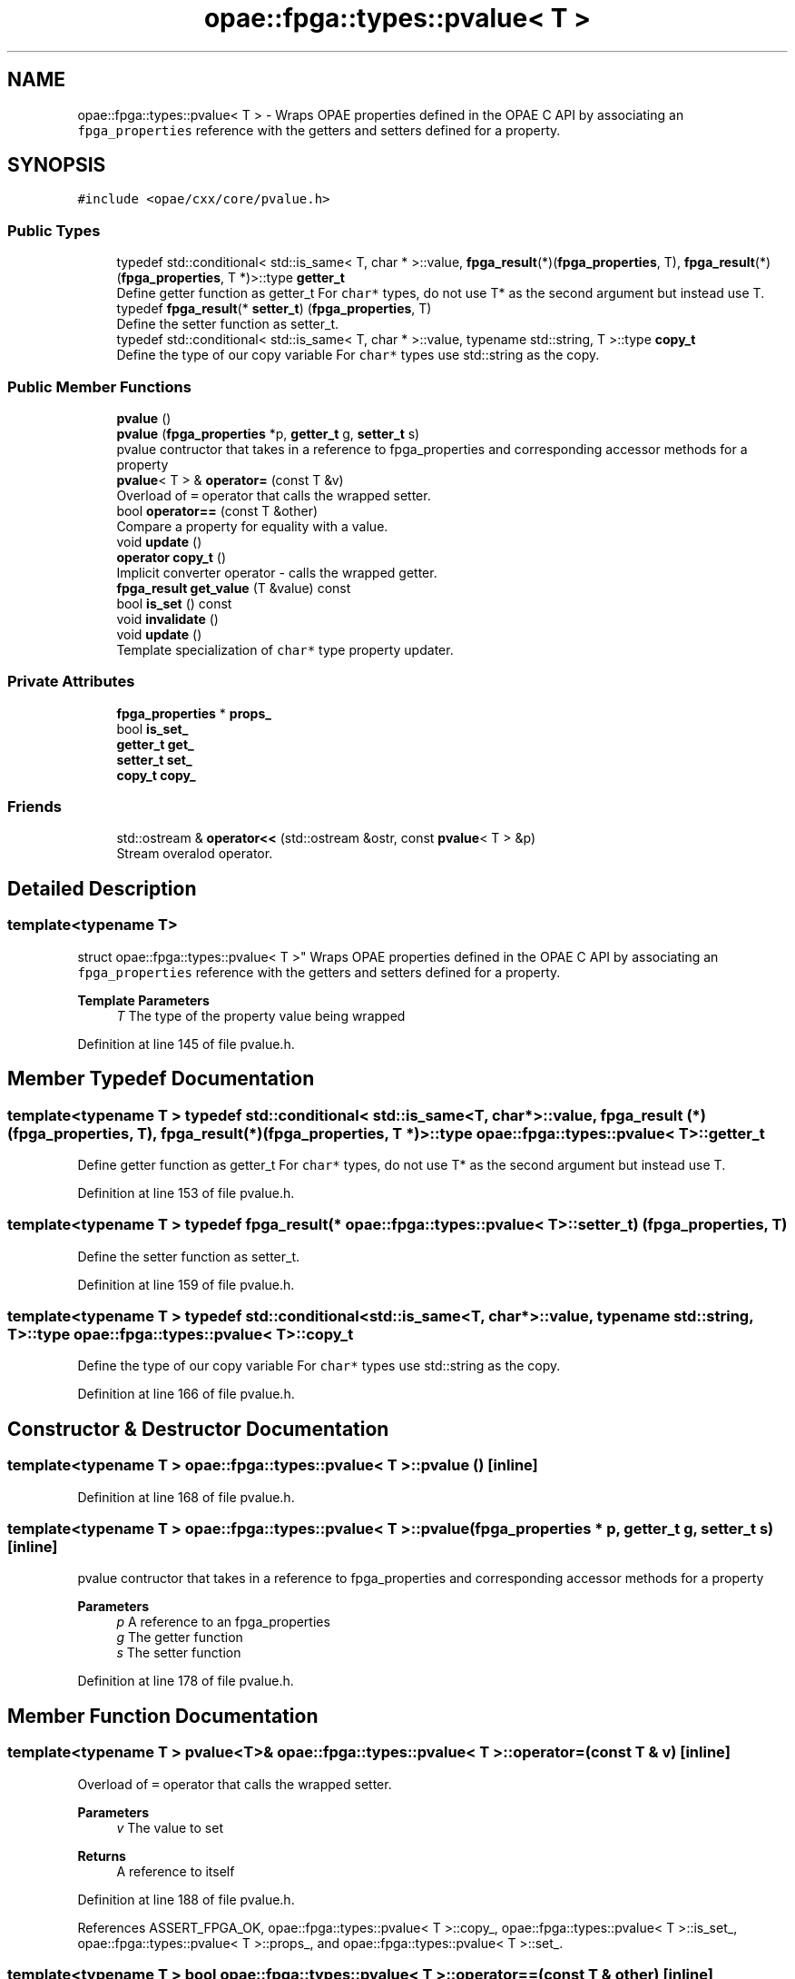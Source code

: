 .TH "opae::fpga::types::pvalue< T >" 3 "Fri Feb 23 2024" "Version -.." "OPAE C API" \" -*- nroff -*-
.ad l
.nh
.SH NAME
opae::fpga::types::pvalue< T > \- Wraps OPAE properties defined in the OPAE C API by associating an \fCfpga_properties\fP reference with the getters and setters defined for a property\&.  

.SH SYNOPSIS
.br
.PP
.PP
\fC#include <opae/cxx/core/pvalue\&.h>\fP
.SS "Public Types"

.in +1c
.ti -1c
.RI "typedef std::conditional< std::is_same< T, char * >::value, \fBfpga_result\fP(*)(\fBfpga_properties\fP, T), \fBfpga_result\fP(*)(\fBfpga_properties\fP, T *)>::type \fBgetter_t\fP"
.br
.RI "Define getter function as getter_t For \fCchar*\fP types, do not use T* as the second argument but instead use T\&. "
.ti -1c
.RI "typedef \fBfpga_result\fP(* \fBsetter_t\fP) (\fBfpga_properties\fP, T)"
.br
.RI "Define the setter function as setter_t\&. "
.ti -1c
.RI "typedef std::conditional< std::is_same< T, char * >::value, typename std::string, T >::type \fBcopy_t\fP"
.br
.RI "Define the type of our copy variable For \fCchar*\fP types use std::string as the copy\&. "
.in -1c
.SS "Public Member Functions"

.in +1c
.ti -1c
.RI "\fBpvalue\fP ()"
.br
.ti -1c
.RI "\fBpvalue\fP (\fBfpga_properties\fP *p, \fBgetter_t\fP g, \fBsetter_t\fP s)"
.br
.RI "pvalue contructor that takes in a reference to fpga_properties and corresponding accessor methods for a property "
.ti -1c
.RI "\fBpvalue\fP< T > & \fBoperator=\fP (const T &v)"
.br
.RI "Overload of \fC=\fP operator that calls the wrapped setter\&. "
.ti -1c
.RI "bool \fBoperator==\fP (const T &other)"
.br
.RI "Compare a property for equality with a value\&. "
.ti -1c
.RI "void \fBupdate\fP ()"
.br
.ti -1c
.RI "\fBoperator copy_t\fP ()"
.br
.RI "Implicit converter operator - calls the wrapped getter\&. "
.ti -1c
.RI "\fBfpga_result\fP \fBget_value\fP (T &value) const"
.br
.ti -1c
.RI "bool \fBis_set\fP () const"
.br
.ti -1c
.RI "void \fBinvalidate\fP ()"
.br
.ti -1c
.RI "void \fBupdate\fP ()"
.br
.RI "Template specialization of \fCchar*\fP type property updater\&. "
.in -1c
.SS "Private Attributes"

.in +1c
.ti -1c
.RI "\fBfpga_properties\fP * \fBprops_\fP"
.br
.ti -1c
.RI "bool \fBis_set_\fP"
.br
.ti -1c
.RI "\fBgetter_t\fP \fBget_\fP"
.br
.ti -1c
.RI "\fBsetter_t\fP \fBset_\fP"
.br
.ti -1c
.RI "\fBcopy_t\fP \fBcopy_\fP"
.br
.in -1c
.SS "Friends"

.in +1c
.ti -1c
.RI "std::ostream & \fBoperator<<\fP (std::ostream &ostr, const \fBpvalue\fP< T > &p)"
.br
.RI "Stream overalod operator\&. "
.in -1c
.SH "Detailed Description"
.PP 

.SS "template<typename T>
.br
struct opae::fpga::types::pvalue< T >"
Wraps OPAE properties defined in the OPAE C API by associating an \fCfpga_properties\fP reference with the getters and setters defined for a property\&. 


.PP
\fBTemplate Parameters\fP
.RS 4
\fIT\fP The type of the property value being wrapped 
.RE
.PP

.PP
Definition at line 145 of file pvalue\&.h\&.
.SH "Member Typedef Documentation"
.PP 
.SS "template<typename T > typedef std::conditional< std::is_same<T, char *>::value, \fBfpga_result\fP (*)(\fBfpga_properties\fP, T), \fBfpga_result\fP (*)(\fBfpga_properties\fP, T *)>::type \fBopae::fpga::types::pvalue\fP< T >::\fBgetter_t\fP"

.PP
Define getter function as getter_t For \fCchar*\fP types, do not use T* as the second argument but instead use T\&. 
.PP
Definition at line 153 of file pvalue\&.h\&.
.SS "template<typename T > typedef \fBfpga_result\fP(* \fBopae::fpga::types::pvalue\fP< T >::setter_t) (\fBfpga_properties\fP, T)"

.PP
Define the setter function as setter_t\&. 
.PP
Definition at line 159 of file pvalue\&.h\&.
.SS "template<typename T > typedef std::conditional<std::is_same<T, char *>::value, typename std::string, T>::type \fBopae::fpga::types::pvalue\fP< T >::\fBcopy_t\fP"

.PP
Define the type of our copy variable For \fCchar*\fP types use std::string as the copy\&. 
.PP
Definition at line 166 of file pvalue\&.h\&.
.SH "Constructor & Destructor Documentation"
.PP 
.SS "template<typename T > \fBopae::fpga::types::pvalue\fP< T >::\fBpvalue\fP ()\fC [inline]\fP"

.PP
Definition at line 168 of file pvalue\&.h\&.
.SS "template<typename T > \fBopae::fpga::types::pvalue\fP< T >::\fBpvalue\fP (\fBfpga_properties\fP * p, \fBgetter_t\fP g, \fBsetter_t\fP s)\fC [inline]\fP"

.PP
pvalue contructor that takes in a reference to fpga_properties and corresponding accessor methods for a property 
.PP
\fBParameters\fP
.RS 4
\fIp\fP A reference to an fpga_properties 
.br
\fIg\fP The getter function 
.br
\fIs\fP The setter function 
.RE
.PP

.PP
Definition at line 178 of file pvalue\&.h\&.
.SH "Member Function Documentation"
.PP 
.SS "template<typename T > \fBpvalue\fP<T>& \fBopae::fpga::types::pvalue\fP< T >::operator= (const T & v)\fC [inline]\fP"

.PP
Overload of \fC=\fP operator that calls the wrapped setter\&. 
.PP
\fBParameters\fP
.RS 4
\fIv\fP The value to set
.RE
.PP
\fBReturns\fP
.RS 4
A reference to itself 
.RE
.PP

.PP
Definition at line 188 of file pvalue\&.h\&.
.PP
References ASSERT_FPGA_OK, opae::fpga::types::pvalue< T >::copy_, opae::fpga::types::pvalue< T >::is_set_, opae::fpga::types::pvalue< T >::props_, and opae::fpga::types::pvalue< T >::set_\&.
.SS "template<typename T > bool \fBopae::fpga::types::pvalue\fP< T >::operator== (const T & other)\fC [inline]\fP"

.PP
Compare a property for equality with a value\&. 
.PP
\fBParameters\fP
.RS 4
\fIother\fP The value being compared to
.RE
.PP
\fBReturns\fP
.RS 4
Whether or not the property is equal to the value 
.RE
.PP

.PP
Definition at line 203 of file pvalue\&.h\&.
.PP
References opae::fpga::types::pvalue< T >::copy_, and opae::fpga::types::pvalue< T >::is_set()\&.
.SS "template<typename T > void \fBopae::fpga::types::pvalue\fP< T >::update ()\fC [inline]\fP"

.PP
Definition at line 205 of file pvalue\&.h\&.
.PP
References ASSERT_FPGA_OK, opae::fpga::types::pvalue< T >::copy_, opae::fpga::types::pvalue< T >::get_, opae::fpga::types::pvalue< T >::is_set_, and opae::fpga::types::pvalue< T >::props_\&.
.PP
Referenced by opae::fpga::types::pvalue< T >::operator copy_t()\&.
.SS "template<typename T > \fBopae::fpga::types::pvalue\fP< T >::operator \fBcopy_t\fP ()\fC [inline]\fP"

.PP
Implicit converter operator - calls the wrapped getter\&. 
.PP
\fBReturns\fP
.RS 4
The property value after calling the getter or a default value of the value type 
.RE
.PP

.PP
Definition at line 216 of file pvalue\&.h\&.
.PP
References opae::fpga::types::pvalue< T >::copy_, and opae::fpga::types::pvalue< T >::update()\&.
.SS "template<typename T > \fBfpga_result\fP \fBopae::fpga::types::pvalue\fP< T >::get_value (T & value) const\fC [inline]\fP"

.PP
Definition at line 222 of file pvalue\&.h\&.
.PP
References opae::fpga::types::pvalue< T >::get_, and opae::fpga::types::pvalue< T >::props_\&.
.SS "template<typename T > bool \fBopae::fpga::types::pvalue\fP< T >::is_set () const\fC [inline]\fP"
Tracks whether the cached local copy of the pvalue is valid\&. 
.PP
Definition at line 249 of file pvalue\&.h\&.
.PP
References opae::fpga::types::pvalue< T >::is_set_\&.
.PP
Referenced by opae::fpga::types::pvalue< T >::operator==()\&.
.SS "template<typename T > void \fBopae::fpga::types::pvalue\fP< T >::invalidate ()\fC [inline]\fP"
Invalidate the cached local copy of the pvalue\&. 
.PP
Definition at line 253 of file pvalue\&.h\&.
.PP
References opae::fpga::types::pvalue< T >::is_set_\&.
.SS "void \fBopae::fpga::types::pvalue\fP< char * >::update ()\fC [inline]\fP"

.PP
Template specialization of \fCchar*\fP type property updater\&. 
.PP
\fBReturns\fP
.RS 4
The result of the property getter function\&. 
.RE
.PP

.PP
Definition at line 269 of file pvalue\&.h\&.
.PP
References ASSERT_FPGA_OK\&.
.SH "Friends And Related Function Documentation"
.PP 
.SS "template<typename T > std::ostream& operator<< (std::ostream & ostr, const \fBpvalue\fP< T > & p)\fC [friend]\fP"

.PP
Stream overalod operator\&. 
.PP
\fBParameters\fP
.RS 4
\fIostr\fP The output stream 
.br
\fIp\fP A reference to a pvalue<T> object
.RE
.PP
\fBReturns\fP
.RS 4
The stream operator after streaming the property value 
.RE
.PP

.PP
Definition at line 232 of file pvalue\&.h\&.
.SH "Field Documentation"
.PP 
.SS "template<typename T > \fBfpga_properties\fP* \fBopae::fpga::types::pvalue\fP< T >::props_\fC [private]\fP"

.PP
Definition at line 256 of file pvalue\&.h\&.
.PP
Referenced by opae::fpga::types::pvalue< T >::get_value(), opae::fpga::types::pvalue< T >::operator=(), and opae::fpga::types::pvalue< T >::update()\&.
.SS "template<typename T > bool \fBopae::fpga::types::pvalue\fP< T >::is_set_\fC [private]\fP"

.PP
Definition at line 257 of file pvalue\&.h\&.
.PP
Referenced by opae::fpga::types::pvalue< T >::invalidate(), opae::fpga::types::pvalue< T >::is_set(), opae::fpga::types::pvalue< T >::operator=(), and opae::fpga::types::pvalue< T >::update()\&.
.SS "template<typename T > \fBgetter_t\fP \fBopae::fpga::types::pvalue\fP< T >::get_\fC [private]\fP"

.PP
Definition at line 258 of file pvalue\&.h\&.
.PP
Referenced by opae::fpga::types::pvalue< T >::get_value(), and opae::fpga::types::pvalue< T >::update()\&.
.SS "template<typename T > \fBsetter_t\fP \fBopae::fpga::types::pvalue\fP< T >::set_\fC [private]\fP"

.PP
Definition at line 259 of file pvalue\&.h\&.
.PP
Referenced by opae::fpga::types::pvalue< T >::operator=()\&.
.SS "template<typename T > \fBcopy_t\fP \fBopae::fpga::types::pvalue\fP< T >::copy_\fC [private]\fP"

.PP
Definition at line 260 of file pvalue\&.h\&.
.PP
Referenced by opae::fpga::types::pvalue< T >::operator copy_t(), opae::fpga::types::pvalue< T >::operator=(), opae::fpga::types::pvalue< T >::operator==(), and opae::fpga::types::pvalue< T >::update()\&.

.SH "Author"
.PP 
Generated automatically by Doxygen for OPAE C API from the source code\&.
